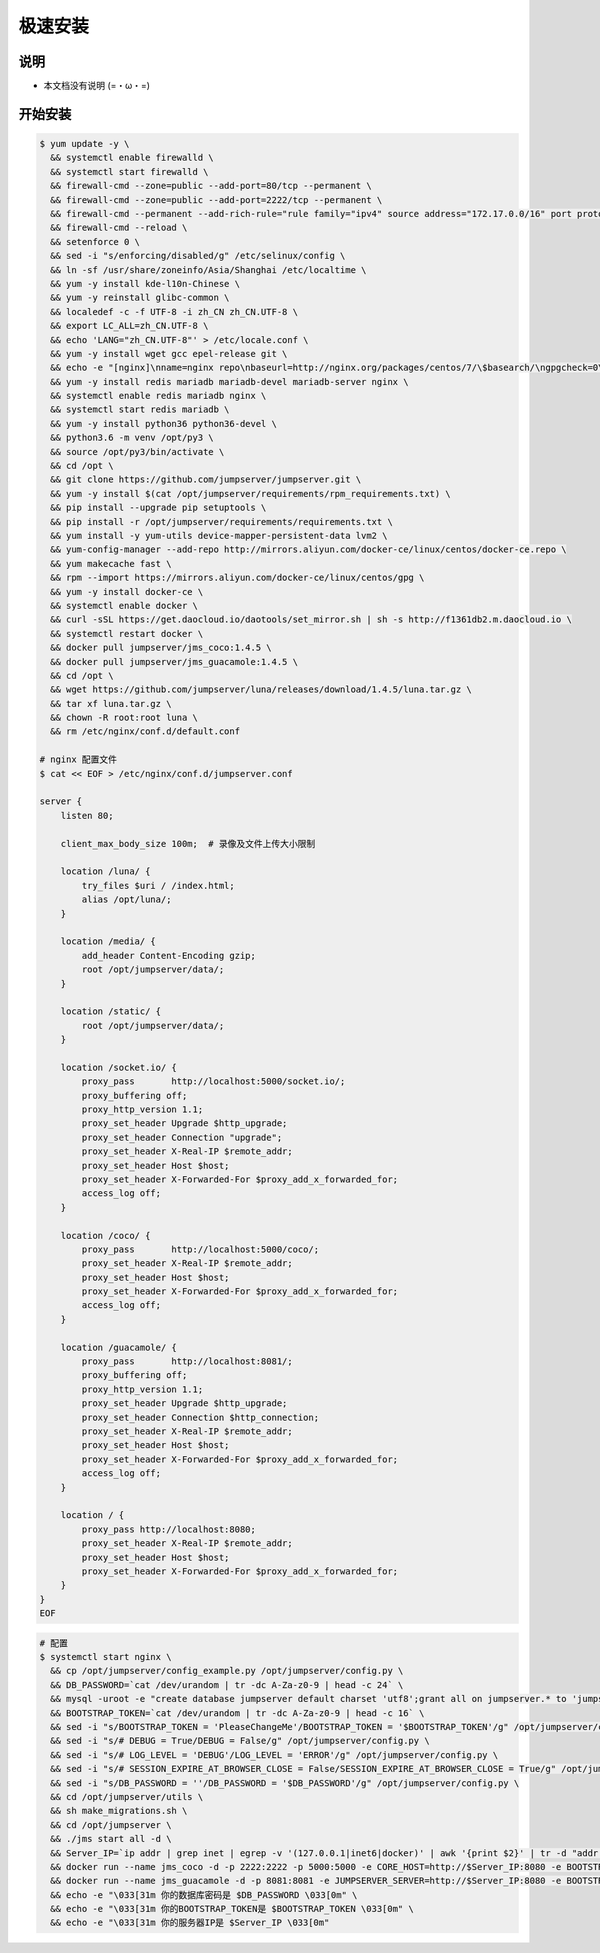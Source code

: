 极速安装
--------

说明
~~~~~~~

- 本文档没有说明 (=・ω・=)

开始安装
~~~~~~~~~~~~

.. code-block:: shell

    $ yum update -y \
      && systemctl enable firewalld \
      && systemctl start firewalld \
      && firewall-cmd --zone=public --add-port=80/tcp --permanent \
      && firewall-cmd --zone=public --add-port=2222/tcp --permanent \
      && firewall-cmd --permanent --add-rich-rule="rule family="ipv4" source address="172.17.0.0/16" port protocol="tcp" port="8080" accept" \
      && firewall-cmd --reload \
      && setenforce 0 \
      && sed -i "s/enforcing/disabled/g" /etc/selinux/config \
      && ln -sf /usr/share/zoneinfo/Asia/Shanghai /etc/localtime \
      && yum -y install kde-l10n-Chinese \
      && yum -y reinstall glibc-common \
      && localedef -c -f UTF-8 -i zh_CN zh_CN.UTF-8 \
      && export LC_ALL=zh_CN.UTF-8 \
      && echo 'LANG="zh_CN.UTF-8"' > /etc/locale.conf \
      && yum -y install wget gcc epel-release git \
      && echo -e "[nginx]\nname=nginx repo\nbaseurl=http://nginx.org/packages/centos/7/\$basearch/\ngpgcheck=0\nenabled=1\n" > /etc/yum.repos.d/nginx.repo \
      && yum -y install redis mariadb mariadb-devel mariadb-server nginx \
      && systemctl enable redis mariadb nginx \
      && systemctl start redis mariadb \
      && yum -y install python36 python36-devel \
      && python3.6 -m venv /opt/py3 \
      && source /opt/py3/bin/activate \
      && cd /opt \
      && git clone https://github.com/jumpserver/jumpserver.git \
      && yum -y install $(cat /opt/jumpserver/requirements/rpm_requirements.txt) \
      && pip install --upgrade pip setuptools \
      && pip install -r /opt/jumpserver/requirements/requirements.txt \
      && yum install -y yum-utils device-mapper-persistent-data lvm2 \
      && yum-config-manager --add-repo http://mirrors.aliyun.com/docker-ce/linux/centos/docker-ce.repo \
      && yum makecache fast \
      && rpm --import https://mirrors.aliyun.com/docker-ce/linux/centos/gpg \
      && yum -y install docker-ce \
      && systemctl enable docker \
      && curl -sSL https://get.daocloud.io/daotools/set_mirror.sh | sh -s http://f1361db2.m.daocloud.io \
      && systemctl restart docker \
      && docker pull jumpserver/jms_coco:1.4.5 \
      && docker pull jumpserver/jms_guacamole:1.4.5 \
      && cd /opt \
      && wget https://github.com/jumpserver/luna/releases/download/1.4.5/luna.tar.gz \
      && tar xf luna.tar.gz \
      && chown -R root:root luna \
      && rm /etc/nginx/conf.d/default.conf

    # nginx 配置文件
    $ cat << EOF > /etc/nginx/conf.d/jumpserver.conf

    server {
        listen 80;

        client_max_body_size 100m;  # 录像及文件上传大小限制

        location /luna/ {
            try_files $uri / /index.html;
            alias /opt/luna/;
        }

        location /media/ {
            add_header Content-Encoding gzip;
            root /opt/jumpserver/data/;
        }

        location /static/ {
            root /opt/jumpserver/data/;
        }

        location /socket.io/ {
            proxy_pass       http://localhost:5000/socket.io/;
            proxy_buffering off;
            proxy_http_version 1.1;
            proxy_set_header Upgrade $http_upgrade;
            proxy_set_header Connection "upgrade";
            proxy_set_header X-Real-IP $remote_addr;
            proxy_set_header Host $host;
            proxy_set_header X-Forwarded-For $proxy_add_x_forwarded_for;
            access_log off;
        }

        location /coco/ {
            proxy_pass       http://localhost:5000/coco/;
            proxy_set_header X-Real-IP $remote_addr;
            proxy_set_header Host $host;
            proxy_set_header X-Forwarded-For $proxy_add_x_forwarded_for;
            access_log off;
        }

        location /guacamole/ {
            proxy_pass       http://localhost:8081/;
            proxy_buffering off;
            proxy_http_version 1.1;
            proxy_set_header Upgrade $http_upgrade;
            proxy_set_header Connection $http_connection;
            proxy_set_header X-Real-IP $remote_addr;
            proxy_set_header Host $host;
            proxy_set_header X-Forwarded-For $proxy_add_x_forwarded_for;
            access_log off;
        }

        location / {
            proxy_pass http://localhost:8080;
            proxy_set_header X-Real-IP $remote_addr;
            proxy_set_header Host $host;
            proxy_set_header X-Forwarded-For $proxy_add_x_forwarded_for;
        }
    }
    EOF

.. code-block:: shell

    # 配置
    $ systemctl start nginx \
      && cp /opt/jumpserver/config_example.py /opt/jumpserver/config.py \
      && DB_PASSWORD=`cat /dev/urandom | tr -dc A-Za-z0-9 | head -c 24` \
      && mysql -uroot -e "create database jumpserver default charset 'utf8';grant all on jumpserver.* to 'jumpserver'@'127.0.0.1' identified by '$DB_PASSWORD';flush privileges;" \
      && BOOTSTRAP_TOKEN=`cat /dev/urandom | tr -dc A-Za-z0-9 | head -c 16` \
      && sed -i "s/BOOTSTRAP_TOKEN = 'PleaseChangeMe'/BOOTSTRAP_TOKEN = '$BOOTSTRAP_TOKEN'/g" /opt/jumpserver/config.py \
      && sed -i "s/# DEBUG = True/DEBUG = False/g" /opt/jumpserver/config.py \
      && sed -i "s/# LOG_LEVEL = 'DEBUG'/LOG_LEVEL = 'ERROR'/g" /opt/jumpserver/config.py \
      && sed -i "s/# SESSION_EXPIRE_AT_BROWSER_CLOSE = False/SESSION_EXPIRE_AT_BROWSER_CLOSE = True/g" /opt/jumpserver/config.py \
      && sed -i "s/DB_PASSWORD = ''/DB_PASSWORD = '$DB_PASSWORD'/g" /opt/jumpserver/config.py \
      && cd /opt/jumpserver/utils \
      && sh make_migrations.sh \
      && cd /opt/jumpserver \
      && ./jms start all -d \
      && Server_IP=`ip addr | grep inet | egrep -v '(127.0.0.1|inet6|docker)' | awk '{print $2}' | tr -d "addr:" | head -n 1 | cut -d / -f1` \
      && docker run --name jms_coco -d -p 2222:2222 -p 5000:5000 -e CORE_HOST=http://$Server_IP:8080 -e BOOTSTRAP_TOKEN=$BOOTSTRAP_TOKEN jumpserver/jms_coco:1.4.5 \
      && docker run --name jms_guacamole -d -p 8081:8081 -e JUMPSERVER_SERVER=http://$Server_IP:8080 -e BOOTSTRAP_TOKEN=$BOOTSTRAP_TOKEN jumpserver/jms_guacamole:1.4.5 \
      && echo -e "\033[31m 你的数据库密码是 $DB_PASSWORD \033[0m" \
      && echo -e "\033[31m 你的BOOTSTRAP_TOKEN是 $BOOTSTRAP_TOKEN \033[0m" \
      && echo -e "\033[31m 你的服务器IP是 $Server_IP \033[0m"

